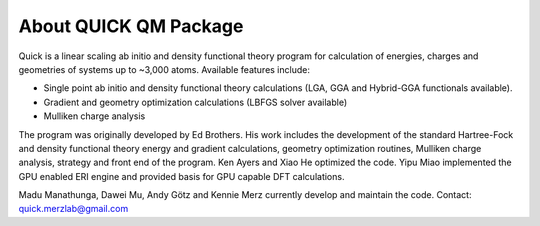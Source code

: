 About QUICK QM Package
======================

Quick is a linear scaling ab initio and density functional theory program for calculation of energies, 
charges and geometries of systems up to ~3,000 atoms. Available features include:

• Single point ab initio and density functional theory calculations (LGA, GGA and Hybrid-GGA functionals
  available).
• Gradient and geometry optimization calculations (LBFGS solver available)
• Mulliken charge analysis

The program was originally developed by Ed Brothers. His work includes the development of the standard 
Hartree-Fock and density functional theory energy and gradient calculations, geometry optimization routines, 
Mulliken charge analysis, strategy and front end of the program. Ken Ayers and Xiao He optimized the code.
Yipu Miao implemented the GPU enabled ERI engine and provided basis for GPU capable DFT calculations.

Madu Manathunga, Dawei Mu, Andy Götz and Kennie Merz currently develop and maintain the code. Contact: `quick.merzlab@gmail.com <quick.merzlab@gmail.com>`_  

